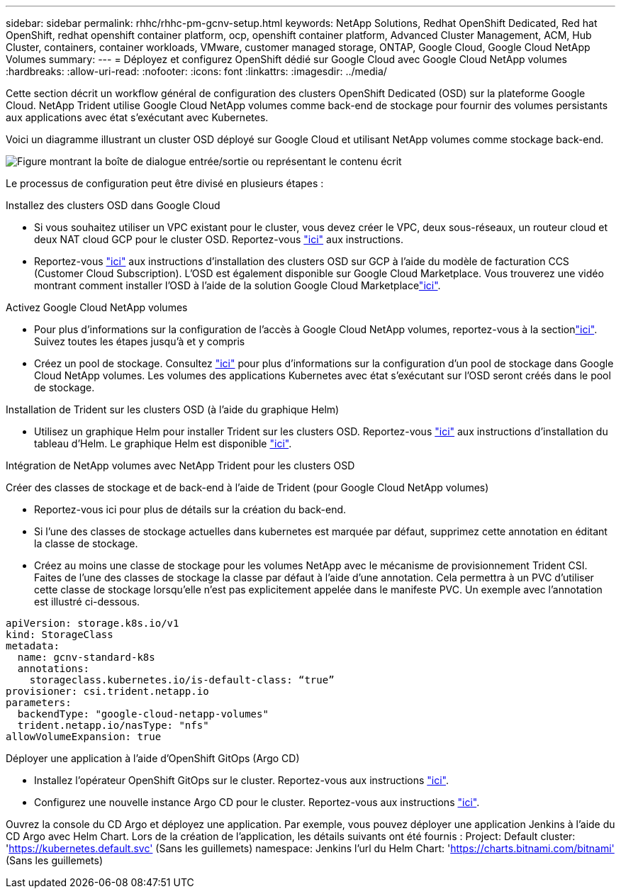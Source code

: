 ---
sidebar: sidebar 
permalink: rhhc/rhhc-pm-gcnv-setup.html 
keywords: NetApp Solutions, Redhat OpenShift Dedicated, Red hat OpenShift, redhat openshift container platform, ocp, openshift container platform, Advanced Cluster Management, ACM, Hub Cluster, containers, container workloads, VMware, customer managed storage, ONTAP, Google Cloud, Google Cloud NetApp Volumes 
summary:  
---
= Déployez et configurez OpenShift dédié sur Google Cloud avec Google Cloud NetApp volumes
:hardbreaks:
:allow-uri-read: 
:nofooter: 
:icons: font
:linkattrs: 
:imagesdir: ../media/


[role="lead"]
Cette section décrit un workflow général de configuration des clusters OpenShift Dedicated (OSD) sur la plateforme Google Cloud. NetApp Trident utilise Google Cloud NetApp volumes comme back-end de stockage pour fournir des volumes persistants aux applications avec état s'exécutant avec Kubernetes.

Voici un diagramme illustrant un cluster OSD déployé sur Google Cloud et utilisant NetApp volumes comme stockage back-end.

image:rhhc-osd-with-gcnv.png["Figure montrant la boîte de dialogue entrée/sortie ou représentant le contenu écrit"]

Le processus de configuration peut être divisé en plusieurs étapes :

.Installez des clusters OSD dans Google Cloud
* Si vous souhaitez utiliser un VPC existant pour le cluster, vous devez créer le VPC, deux sous-réseaux, un routeur cloud et deux NAT cloud GCP pour le cluster OSD. Reportez-vous link:https://cloud.redhat.com/experts/gcp/osd_preexisting_vpc/["ici"] aux instructions.
* Reportez-vous link:https://docs.openshift.com/dedicated/osd_install_access_delete_cluster/creating-a-gcp-cluster.html#osd-create-gcp-cluster-ccs_osd-creating-a-cluster-on-gcp["ici"] aux instructions d'installation des clusters OSD sur GCP à l'aide du modèle de facturation CCS (Customer Cloud Subscription). L'OSD est également disponible sur Google Cloud Marketplace. Vous trouverez une vidéo montrant comment installer l'OSD à l'aide de la solution Google Cloud Marketplacelink:https://www.youtube.com/watch?v=p9KBFvMDQJM["ici"].


.Activez Google Cloud NetApp volumes
* Pour plus d'informations sur la configuration de l'accès à Google Cloud NetApp volumes, reportez-vous à la sectionlink:https://cloud.google.com/netapp/volumes/docs/get-started/configure-access/workflow["ici"]. Suivez toutes les étapes jusqu'à et y compris
* Créez un pool de stockage. Consultez link:https://cloud.google.com/netapp/volumes/docs/get-started/quickstarts/create-storage-pool#create_a_storage_pool["ici"] pour plus d'informations sur la configuration d'un pool de stockage dans Google Cloud NetApp volumes. Les volumes des applications Kubernetes avec état s'exécutant sur l'OSD seront créés dans le pool de stockage.


.Installation de Trident sur les clusters OSD (à l'aide du graphique Helm)
* Utilisez un graphique Helm pour installer Trident sur les clusters OSD. Reportez-vous link:https://docs.netapp.com/us-en/trident/trident-get-started/kubernetes-deploy-helm.html#critical-information-about-astra-trident-24-06["ici"] aux instructions d'installation du tableau d'Helm. Le graphique Helm est disponible link:https://github.com/NetApp/trident/tree/master/helm/trident-operator["ici"].


.Intégration de NetApp volumes avec NetApp Trident pour les clusters OSD
Créer des classes de stockage et de back-end à l'aide de Trident (pour Google Cloud NetApp volumes)

* Reportez-vous ici pour plus de détails sur la création du back-end.
* Si l'une des classes de stockage actuelles dans kubernetes est marquée par défaut, supprimez cette annotation en éditant la classe de stockage.
* Créez au moins une classe de stockage pour les volumes NetApp avec le mécanisme de provisionnement Trident CSI. Faites de l'une des classes de stockage la classe par défaut à l'aide d'une annotation. Cela permettra à un PVC d'utiliser cette classe de stockage lorsqu'elle n'est pas explicitement appelée dans le manifeste PVC. Un exemple avec l'annotation est illustré ci-dessous.


[source]
----
apiVersion: storage.k8s.io/v1
kind: StorageClass
metadata:
  name: gcnv-standard-k8s
  annotations:
    storageclass.kubernetes.io/is-default-class: “true”
provisioner: csi.trident.netapp.io
parameters:
  backendType: "google-cloud-netapp-volumes"
  trident.netapp.io/nasType: "nfs"
allowVolumeExpansion: true
----
.Déployer une application à l'aide d'OpenShift GitOps (Argo CD)
* Installez l'opérateur OpenShift GitOps sur le cluster. Reportez-vous aux instructions link:https://docs.openshift.com/gitops/1.13/installing_gitops/installing-openshift-gitops.html["ici"].
* Configurez une nouvelle instance Argo CD pour le cluster. Reportez-vous aux instructions link:https://docs.openshift.com/gitops/1.13/argocd_instance/setting-up-argocd-instance.html["ici"].


Ouvrez la console du CD Argo et déployez une application. Par exemple, vous pouvez déployer une application Jenkins à l'aide du CD Argo avec Helm Chart. Lors de la création de l'application, les détails suivants ont été fournis : Project: Default cluster: 'https://kubernetes.default.svc'[] (Sans les guillemets) namespace: Jenkins l'url du Helm Chart: 'https://charts.bitnami.com/bitnami'[] (Sans les guillemets)
